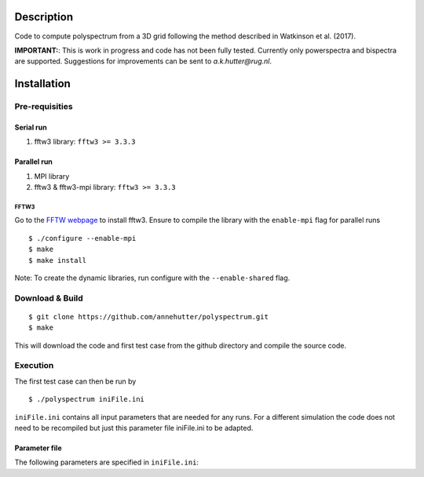Description
===========

Code to compute polyspectrum from a 3D grid following the method described in Watkinson et al. (2017).

**IMPORTANT:**: This is work in progress and code has not been fully tested. Currently only powerspectra and bispectra are supported. Suggestions for improvements can be sent to `a.k.hutter@rug.nl`.

Installation
============

Pre-requisities
---------------

Serial run
``````````

1. fftw3 library: ``fftw3 >= 3.3.3``

Parallel run
````````````

1. MPI library
2. fftw3 & fftw3-mpi library: ``fftw3 >= 3.3.3``

FFTW3
'''''

Go to the `FFTW webpage <http://www.fftw.org/download.html>`__ to install fftw3. Ensure to compile the library with the ``enable-mpi`` flag for parallel runs
::
    
    $ ./configure --enable-mpi
    $ make
    $ make install
    
Note: To create the dynamic libraries, run configure with the ``--enable-shared`` flag. 


Download & Build
----------------

::

    $ git clone https://github.com/annehutter/polyspectrum.git
    $ make

This will download the code and first test case from the github directory and compile the source code.

Execution
---------

The first test case can then be run by
::

    $ ./polyspectrum iniFile.ini

``iniFile.ini`` contains all input parameters that are needed for any runs. For a different simulation the code does not need to be recompiled but just this parameter file iniFile.ini to be adapted.


Parameter file
``````````````

The following parameters are specified in ``iniFile.ini``:

